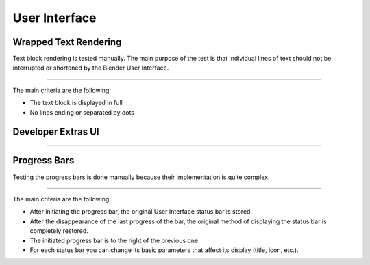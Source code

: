 User Interface
=======================================================

Wrapped Text Rendering
""""""""""""""""""""""""""""""""""""""""""""""""""""""""""""""""""""""""""""""""

Text block rendering is tested manually. The main purpose of the test is that
individual lines of text should not be interrupted or shortened by the Blender
User Interface.

.. image:: ../images/test_wrapped_text.gif
    :align: center

--------------------------------------------------------------------------------

The main criteria are the following:

* The text block is displayed in full

* No lines ending or separated by dots


Developer Extras UI
""""""""""""""""""""""""""""""""""""""""""""""""""""""""""""""""""""""""""""""""

.. image:: ../images/test_developer_extras_ui.gif
    :align: center


--------------------------------------------------------------------------------

Progress Bars
""""""""""""""""""""""""""""""""""""""""""""""""""""""""""""""""""""""""""""""""

Testing the progress bars is done manually because their implementation is quite
complex.

.. image:: ../images/test_progress_bars.gif
    :align: center


--------------------------------------------------------------------------------

The main criteria are the following:

* After initiating the progress bar, the original User Interface status bar is stored.

* After the disappearance of the last progress of the bar, the original method of displaying the status bar is completely restored.

* The initiated progress bar is to the right of the previous one.

* For each status bar you can change its basic parameters that affect its display (title, icon, etc.).

